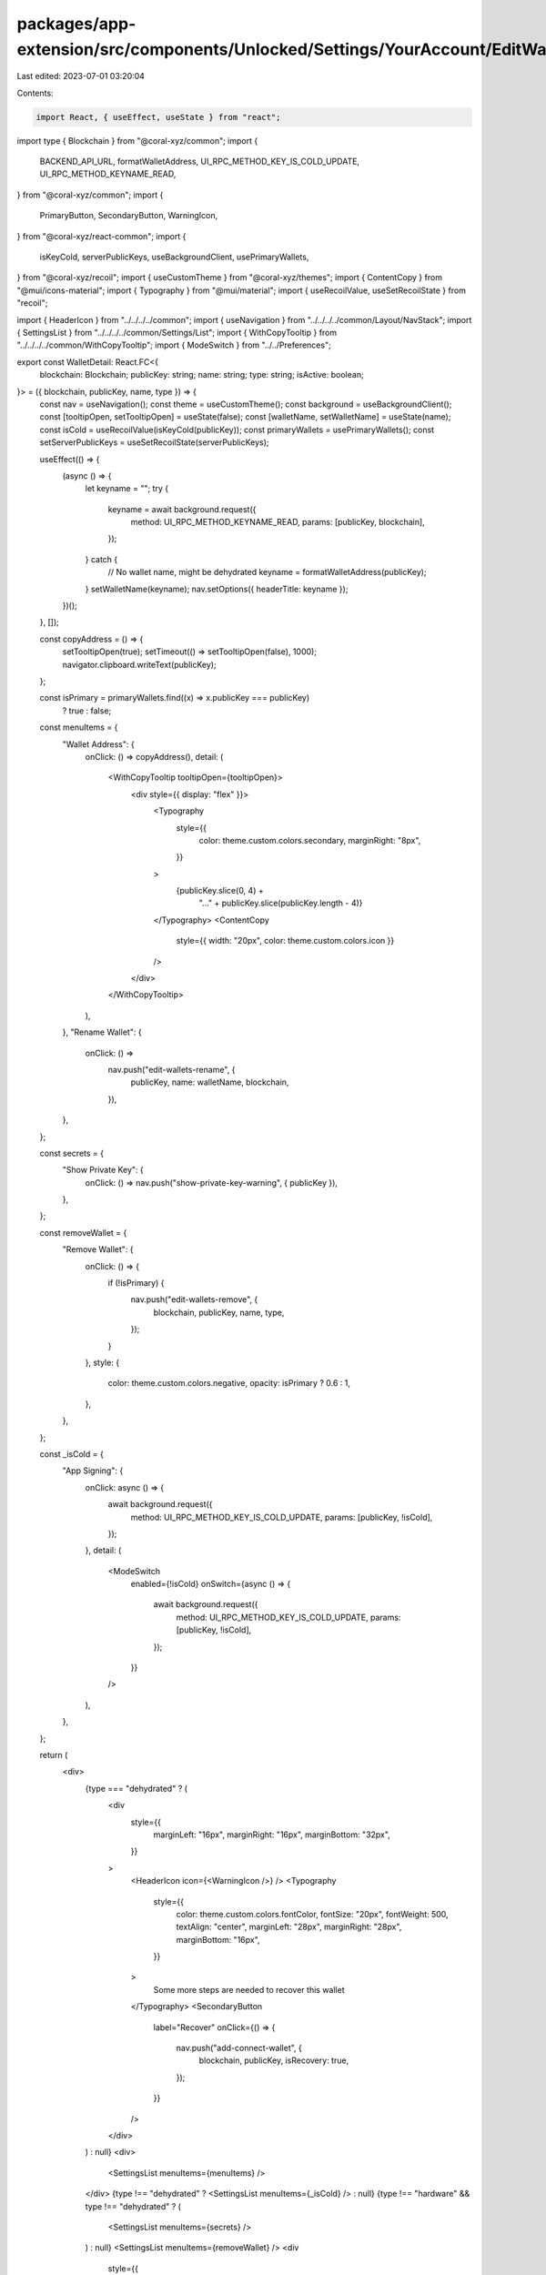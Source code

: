 packages/app-extension/src/components/Unlocked/Settings/YourAccount/EditWallets/WalletDetail.tsx
================================================================================================

Last edited: 2023-07-01 03:20:04

Contents:

.. code-block:: tsx

    import React, { useEffect, useState } from "react";
import type { Blockchain } from "@coral-xyz/common";
import {
  BACKEND_API_URL,
  formatWalletAddress,
  UI_RPC_METHOD_KEY_IS_COLD_UPDATE,
  UI_RPC_METHOD_KEYNAME_READ,
} from "@coral-xyz/common";
import {
  PrimaryButton,
  SecondaryButton,
  WarningIcon,
} from "@coral-xyz/react-common";
import {
  isKeyCold,
  serverPublicKeys,
  useBackgroundClient,
  usePrimaryWallets,
} from "@coral-xyz/recoil";
import { useCustomTheme } from "@coral-xyz/themes";
import { ContentCopy } from "@mui/icons-material";
import { Typography } from "@mui/material";
import { useRecoilValue, useSetRecoilState } from "recoil";

import { HeaderIcon } from "../../../../common";
import { useNavigation } from "../../../../common/Layout/NavStack";
import { SettingsList } from "../../../../common/Settings/List";
import { WithCopyTooltip } from "../../../../common/WithCopyTooltip";
import { ModeSwitch } from "../../Preferences";

export const WalletDetail: React.FC<{
  blockchain: Blockchain;
  publicKey: string;
  name: string;
  type: string;
  isActive: boolean;
}> = ({ blockchain, publicKey, name, type }) => {
  const nav = useNavigation();
  const theme = useCustomTheme();
  const background = useBackgroundClient();
  const [tooltipOpen, setTooltipOpen] = useState(false);
  const [walletName, setWalletName] = useState(name);
  const isCold = useRecoilValue(isKeyCold(publicKey));
  const primaryWallets = usePrimaryWallets();
  const setServerPublicKeys = useSetRecoilState(serverPublicKeys);

  useEffect(() => {
    (async () => {
      let keyname = "";
      try {
        keyname = await background.request({
          method: UI_RPC_METHOD_KEYNAME_READ,
          params: [publicKey, blockchain],
        });
      } catch {
        // No wallet name, might be dehydrated
        keyname = formatWalletAddress(publicKey);
      }
      setWalletName(keyname);
      nav.setOptions({ headerTitle: keyname });
    })();
  }, []);

  const copyAddress = () => {
    setTooltipOpen(true);
    setTimeout(() => setTooltipOpen(false), 1000);
    navigator.clipboard.writeText(publicKey);
  };

  const isPrimary = primaryWallets.find((x) => x.publicKey === publicKey)
    ? true
    : false;

  const menuItems = {
    "Wallet Address": {
      onClick: () => copyAddress(),
      detail: (
        <WithCopyTooltip tooltipOpen={tooltipOpen}>
          <div style={{ display: "flex" }}>
            <Typography
              style={{
                color: theme.custom.colors.secondary,
                marginRight: "8px",
              }}
            >
              {publicKey.slice(0, 4) +
                "..." +
                publicKey.slice(publicKey.length - 4)}
            </Typography>
            <ContentCopy
              style={{ width: "20px", color: theme.custom.colors.icon }}
            />
          </div>
        </WithCopyTooltip>
      ),
    },
    "Rename Wallet": {
      onClick: () =>
        nav.push("edit-wallets-rename", {
          publicKey,
          name: walletName,
          blockchain,
        }),
    },
  };

  const secrets = {
    "Show Private Key": {
      onClick: () => nav.push("show-private-key-warning", { publicKey }),
    },
  };

  const removeWallet = {
    "Remove Wallet": {
      onClick: () => {
        if (!isPrimary) {
          nav.push("edit-wallets-remove", {
            blockchain,
            publicKey,
            name,
            type,
          });
        }
      },
      style: {
        color: theme.custom.colors.negative,
        opacity: isPrimary ? 0.6 : 1,
      },
    },
  };

  const _isCold = {
    "App Signing": {
      onClick: async () => {
        await background.request({
          method: UI_RPC_METHOD_KEY_IS_COLD_UPDATE,
          params: [publicKey, !isCold],
        });
      },
      detail: (
        <ModeSwitch
          enabled={!isCold}
          onSwitch={async () => {
            await background.request({
              method: UI_RPC_METHOD_KEY_IS_COLD_UPDATE,
              params: [publicKey, !isCold],
            });
          }}
        />
      ),
    },
  };

  return (
    <div>
      {type === "dehydrated" ? (
        <div
          style={{
            marginLeft: "16px",
            marginRight: "16px",
            marginBottom: "32px",
          }}
        >
          <HeaderIcon icon={<WarningIcon />} />
          <Typography
            style={{
              color: theme.custom.colors.fontColor,
              fontSize: "20px",
              fontWeight: 500,
              textAlign: "center",
              marginLeft: "28px",
              marginRight: "28px",
              marginBottom: "16px",
            }}
          >
            Some more steps are needed to recover this wallet
          </Typography>
          <SecondaryButton
            label="Recover"
            onClick={() => {
              nav.push("add-connect-wallet", {
                blockchain,
                publicKey,
                isRecovery: true,
              });
            }}
          />
        </div>
      ) : null}
      <div>
        <SettingsList menuItems={menuItems} />
      </div>
      {type !== "dehydrated" ? <SettingsList menuItems={_isCold} /> : null}
      {type !== "hardware" && type !== "dehydrated" ? (
        <SettingsList menuItems={secrets} />
      ) : null}
      <SettingsList menuItems={removeWallet} />
      <div
        style={{
          padding: "16px",
        }}
      >
        <PrimaryButton
          fullWidth
          label={isPrimary ? "This is your primary wallet" : "Set as primary"}
          disabled={isPrimary || type === "dehydrated"}
          onClick={async () => {
            await fetch(`${BACKEND_API_URL}/users/activePubkey`, {
              method: "POST",
              body: JSON.stringify({
                publicKey: publicKey,
              }),
              headers: {
                "Content-Type": "application/json",
              },
            });
            setServerPublicKeys((current) =>
              current.map((c) => {
                if (c.blockchain !== blockchain) {
                  return c;
                }
                if (c.primary && c.publicKey !== publicKey) {
                  return {
                    ...c,
                    primary: false,
                  };
                }
                if (c.publicKey === publicKey) {
                  return {
                    ...c,
                    primary: true,
                  };
                }
                return c;
              })
            );
          }}
        />
      </div>
    </div>
  );
};


